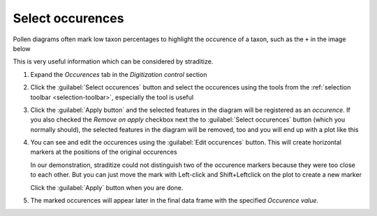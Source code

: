 .. _occurences:

Select occurences
=================
Pollen diagrams often mark low taxon percentages to highlight the occurence
of a taxon, such as the ``+`` in the image below

.. image:: occurences.png
    :alt: plot of taxon occurence

This is very useful information which can be considered by straditize.

1. Expand the *Occurences* tab in the *Digitization control* section
2. Click the :guilabel:`Select occurences` button and select the occurences
   using the tools from the :ref:`selection toolbar <selection-toolbar>`,
   especially the |select-pattern| tool is useful

   .. image:: selected-occurences.png
       :alt: selected occurences

3. Click the :guilabel:`Apply button` and the selected features in the diagram
   will be registered as an *occurence*. If you also checked the
   `Remove on apply` checkbox next the to :guilabel:`Select occurences` button
   (which you normally should), the selected features in the diagram will be
   removed, too and you will end up with a plot like this

   .. image:: removed-occurences.png
       :alt: removed occurences

4. You can see and edit the occurences using the :guilabel:`Edit occurences`
   button. This will create horizontal markers at the positions of the original
   occurences

   .. image:: edit-occurences.png
       :alt: Editing of occurences

   In our demonstration, straditize could not distinguish two of the occurence
   markers because they were too close to each other. But you can just move the
   mark with Left-click and Shift+Leftclick on the plot to create a new marker

   .. image:: edited-occurences.png
       :alt: Edited occurences

   Click the :guilabel:`Apply` button when you are done.

5. The marked occurences will appear later in the final data frame with the
   specified *Occurence value*.

.. |select-pattern| image:: pattern.png
   :width: 1.3em
